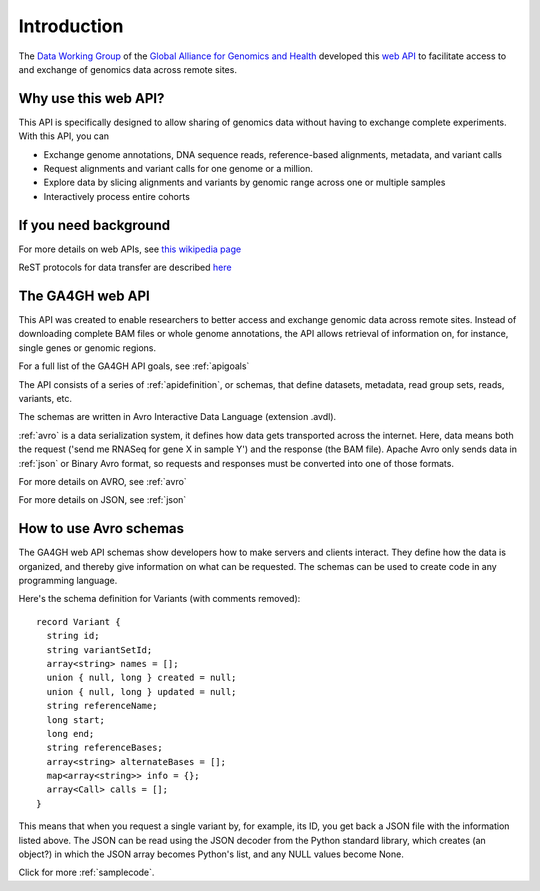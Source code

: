 .. _introduction:

************
Introduction
************

The `Data Working Group <http://ga4gh.org/#/>`_ of the
`Global Alliance for Genomics and Health <http://genomicsandhealth.org/>`_
developed this
`web API <http://ga4gh.org/documentation/api/v0.5.1/ga4gh_api.html#/>`_
to facilitate access to and exchange of genomics data across remote sites. 

--------------------------
Why use this web API?
--------------------------

This API is specifically designed to allow sharing of genomics data without having to exchange complete experiments.
With this API, you can

* Exchange genome annotations, DNA sequence reads, reference-based alignments, metadata, and variant calls
* Request alignments and variant calls for one genome or a million.
* Explore data by slicing alignments and variants by genomic range across one or multiple samples
* Interactively process entire cohorts

--------------------------
If you need background
--------------------------
For more details on web APIs, see `this wikipedia page <https://en.wikipedia.org/wiki/Web_API>`_  

ReST protocols for data transfer are described `here <https://en.wikipedia.org/wiki/Representational_state_transfer>`_

--------------------------
The GA4GH web API
--------------------------
This API was created to enable researchers to better access and exchange genomic data across remote sites. Instead of downloading complete BAM files or
whole genome annotations, the API allows retrieval of information on, for instance, single genes or genomic regions.

For a full list of the GA4GH API goals, see :ref:`apigoals`

The API consists of a series of :ref:`apidefinition`, or schemas, that define datasets, metadata, read group sets, reads, variants, etc. 

The schemas are written in Avro Interactive Data Language (extension .avdl). 

:ref:`avro` is a data serialization system, it defines how data gets transported across the internet.
Here, data means both the request ('send me RNASeq for gene X in sample Y') and the response (the BAM file). Apache Avro only sends data in
:ref:`json` or Binary Avro format, so requests and responses must be converted into one of those formats.

For more details on AVRO, see :ref:`avro`

For more details on JSON, see :ref:`json`


-----------------------
How to use Avro schemas
-----------------------
The GA4GH web API schemas show developers how to make servers and clients interact. 
They define how the data is organized, and thereby give information on what can be requested.
The schemas can be used to create code in any programming language.


Here's the schema definition for Variants (with comments removed)::

  record Variant {
    string id;
    string variantSetId;
    array<string> names = [];
    union { null, long } created = null;
    union { null, long } updated = null;
    string referenceName;
    long start;
    long end;
    string referenceBases;
    array<string> alternateBases = [];
    map<array<string>> info = {};
    array<Call> calls = [];
  }

This means that when you request a single variant by, for example, its ID, you get back a JSON file
with the information listed above. The JSON can be read using the JSON decoder from the
Python standard library, which creates (an object?) in which the JSON array becomes Python's list, 
and any NULL values become None.

.. todo::
   * add example of decoder output
   * create a python class, if necessary

Click for more :ref:`samplecode`.

